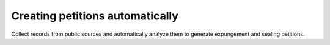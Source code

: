Creating petitions automatically
^^^^^^^^^^^^^^^^^^^^^^^^^^^^^^^^^

Collect records from public sources and automatically analyze them to generate expungement and sealing petitions.

